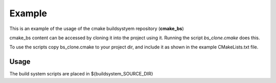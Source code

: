 
Example
=======

This is an example of the usage of the cmake buildsystyem repository (**cmake_bs**)

.. _cmake_bs: https://github.com/robsaunders999/cmake_bs

cmake_bs content can be accessed by cloning it into the project using it.
Running the script *bs_clone.cmake* does this.

To use the scripts copy bs_clone.cmake to your project dir, and include it 
as shown in the example CMakeLists.txt file.


Usage
-----

The build system scripts are placed in ${buildsystem_SOURCE_DIR}



